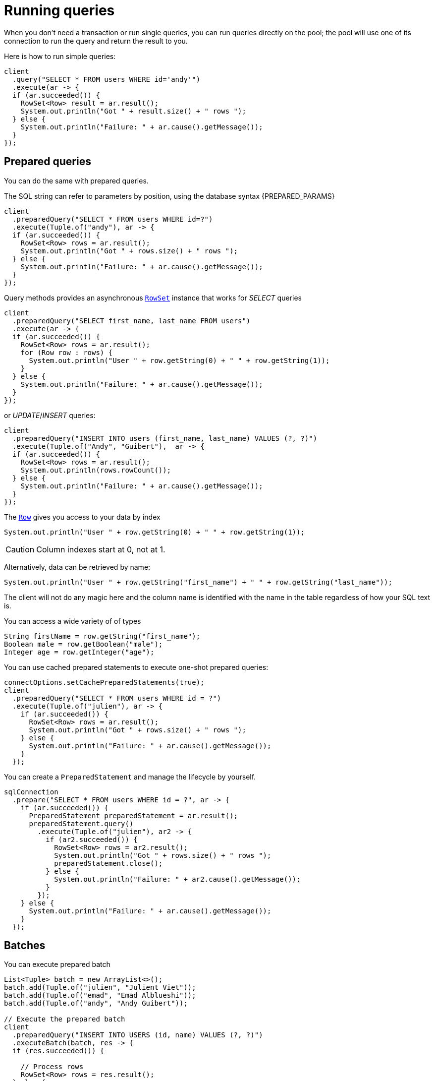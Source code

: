 = Running queries

When you don't need a transaction or run single queries, you can run queries directly on the pool; the pool
will use one of its connection to run the query and return the result to you.

Here is how to run simple queries:

[source,java]
----
client
  .query("SELECT * FROM users WHERE id='andy'")
  .execute(ar -> {
  if (ar.succeeded()) {
    RowSet<Row> result = ar.result();
    System.out.println("Got " + result.size() + " rows ");
  } else {
    System.out.println("Failure: " + ar.cause().getMessage());
  }
});
----

== Prepared queries

You can do the same with prepared queries.

The SQL string can refer to parameters by position, using the database syntax {PREPARED_PARAMS}

[source,java]
----
client
  .preparedQuery("SELECT * FROM users WHERE id=?")
  .execute(Tuple.of("andy"), ar -> {
  if (ar.succeeded()) {
    RowSet<Row> rows = ar.result();
    System.out.println("Got " + rows.size() + " rows ");
  } else {
    System.out.println("Failure: " + ar.cause().getMessage());
  }
});
----

Query methods provides an asynchronous `link:../../apidocs/io/vertx/sqlclient/RowSet.html[RowSet]` instance that works for _SELECT_ queries

[source,java]
----
client
  .preparedQuery("SELECT first_name, last_name FROM users")
  .execute(ar -> {
  if (ar.succeeded()) {
    RowSet<Row> rows = ar.result();
    for (Row row : rows) {
      System.out.println("User " + row.getString(0) + " " + row.getString(1));
    }
  } else {
    System.out.println("Failure: " + ar.cause().getMessage());
  }
});
----

or _UPDATE_/_INSERT_ queries:

[source,java]
----
client
  .preparedQuery("INSERT INTO users (first_name, last_name) VALUES (?, ?)")
  .execute(Tuple.of("Andy", "Guibert"),  ar -> {
  if (ar.succeeded()) {
    RowSet<Row> rows = ar.result();
    System.out.println(rows.rowCount());
  } else {
    System.out.println("Failure: " + ar.cause().getMessage());
  }
});
----

The `link:../../apidocs/io/vertx/sqlclient/Row.html[Row]` gives you access to your data by index

[source,java]
----
System.out.println("User " + row.getString(0) + " " + row.getString(1));
----

CAUTION: Column indexes start at 0, not at 1.

Alternatively, data can be retrieved by name:

[source,java]
----
System.out.println("User " + row.getString("first_name") + " " + row.getString("last_name"));
----

The client will not do any magic here and the column name is identified with the name in the table regardless of how your SQL text is.

You can access a wide variety of of types

[source,java]
----
String firstName = row.getString("first_name");
Boolean male = row.getBoolean("male");
Integer age = row.getInteger("age");
----

You can use cached prepared statements to execute one-shot prepared queries:

[source,java]
----
connectOptions.setCachePreparedStatements(true);
client
  .preparedQuery("SELECT * FROM users WHERE id = ?")
  .execute(Tuple.of("julien"), ar -> {
    if (ar.succeeded()) {
      RowSet<Row> rows = ar.result();
      System.out.println("Got " + rows.size() + " rows ");
    } else {
      System.out.println("Failure: " + ar.cause().getMessage());
    }
  });
----

You can create a `PreparedStatement` and manage the lifecycle by yourself.

[source,java]
----
sqlConnection
  .prepare("SELECT * FROM users WHERE id = ?", ar -> {
    if (ar.succeeded()) {
      PreparedStatement preparedStatement = ar.result();
      preparedStatement.query()
        .execute(Tuple.of("julien"), ar2 -> {
          if (ar2.succeeded()) {
            RowSet<Row> rows = ar2.result();
            System.out.println("Got " + rows.size() + " rows ");
            preparedStatement.close();
          } else {
            System.out.println("Failure: " + ar2.cause().getMessage());
          }
        });
    } else {
      System.out.println("Failure: " + ar.cause().getMessage());
    }
  });
----

ifndef::batching-unsupported[]
== Batches

You can execute prepared batch

[source,java]
----
List<Tuple> batch = new ArrayList<>();
batch.add(Tuple.of("julien", "Julient Viet"));
batch.add(Tuple.of("emad", "Emad Alblueshi"));
batch.add(Tuple.of("andy", "Andy Guibert"));

// Execute the prepared batch
client
  .preparedQuery("INSERT INTO USERS (id, name) VALUES (?, ?)")
  .executeBatch(batch, res -> {
  if (res.succeeded()) {

    // Process rows
    RowSet<Row> rows = res.result();
  } else {
    System.out.println("Batch failed " + res.cause());
  }
});
----
endif::[]